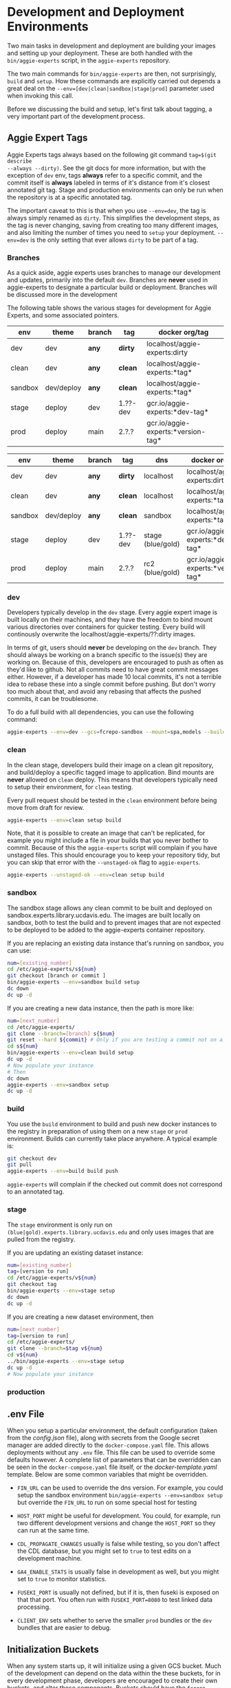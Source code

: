 * Development and Deployment Environments

Two main tasks in development and deployment are building your images and
setting up your deployment.  These are both handled with the
~bin/aggie-experts~ script, in the ~aggie-experts~ repository.

The two main commands for ~bin/aggie-experts~ are then, not surprisingly,
~build~ and ~setup~.  How these commands are explicitly carried out depends a
great deal on the ~--env=[dev|clean|sandbox|stage|prod]~ parameter used when
invoking this call.

Before we discussing the build and setup, let's first talk about tagging, a
very important part of the development process.

** Aggie Expert Tags
Aggie Experts tags always based on the following git command ~tag=$(git describe
--always --dirty)~.  See the git docs for more information, but with the
exception of ~dev~ env, tags *always* refer to a specific commit, and the commit
itself is *always* labeled in terms of it's distance from it's closest annotated
git tag.  Stage and production environments can only be run when the repository
is at a specific annotated tag.

The important caveat to this is that when you use ~--env=dev~, the tag is always
simply renamed as ~dirty~.  This simplifies the development steps, as the tag is
never changing, saving from creating too many different images, and also
limiting the number of times you need to ~setup~ your deployment. ~--env=dev~ is
the only setting that ever allows ~dirty~ to be part of a tag.

*** Branches
As a quick aside, aggie experts uses branches to manage our development and
updates, primarily into the default ~dev~.  Branches are *never* used in
aggie-experts to designate a particular build or deployment.  Branches will be
discussed more in the development


The following table shows the various stages for development for Aggie Experts,
and some associated pointers.

|---------+------------+--------+----------+------------------------------------|
| env     | theme      | branch | tag      | docker org/tag                     |
|---------+------------+--------+----------+------------------------------------|
| dev     | dev        | *any*  | *dirty*  | localhost/aggie-experts:dirty      |
| clean   | dev        | *any*  | *clean*  | localhost/aggie-experts:*tag*      |
| sandbox | dev/deploy | *any*  | *clean*  | localhost/aggie-experts:*tag*      |
| stage   | deploy     | dev    | 1.??-dev | gcr.io/aggie-experts:*dev-tag*     |
| prod    | deploy     | main   | 2.?.?    | gcr.io/aggie-experts:*version-tag* |
|---------+------------+--------+----------+------------------------------------|


|---------+------------+--------+----------+-------------------+------------------------------------|
| env     | theme      | branch | tag      | dns               | docker org/tag                     |
|---------+------------+--------+----------+-------------------+------------------------------------|
| dev     | dev        | *any*  | *dirty*  | localhost         | localhost/aggie-experts:dirty      |
| clean   | dev        | *any*  | *clean*  | localhost         | localhost/aggie-experts:*tag*      |
| sandbox | dev/deploy | *any*  | *clean*  | sandbox           | localhost/aggie-experts:*tag*      |
| stage   | deploy     | dev    | 1.??-dev | stage (blue/gold) | gcr.io/aggie-experts:*dev-tag*     |
| prod    | deploy     | main   | 2.?.?    | rc2  (blue/gold)  | gcr.io/aggie-experts:*version-tag* |
|---------+------------+--------+----------+-------------------+------------------------------------|

*** dev
Developers typically develop in the ~dev~ stage.  Every aggie expert image is
built locally on their machines, and they have the freedom to bind mount various
directories over containers for quicker testing.  Every build will continously
overwrite the localhost/aggie-experts/??:dirty images.

In terms of git, users should *never* be developing on the ~dev~ branch.  They
should always be working on a branch specific to the issue(s) they are working
on.  Because of this, developers are encouraged to push as often as they'd like
to github.  Not all commits need to have great commit messages either.  However,
if a developer has made 10 local commits, it's not a terrible idea to rebase
these into a single commit before pushing.  But don't worry too much about that,
and avoid any rebasing that affects the pushed commits, it can be troublesome.

To do a full build with all dependencies, you can use the following command:

#+begin_src bash
  aggie-experts --env=dev --gcs=fcrepo-sandbox --mount=spa,models --build-args='--depth=ALL' build
#+end_src

*** clean
In the clean stage, developers build their image on a clean git repository, and
build/deploy a specific tagged image to application.  Bind mounts are *never*
allowed on ~clean~ deploy.  This means that developers typically need to setup
their environment, for ~clean~ testing.

Every pull request should be tested in the ~clean~ environment before being move
from draft for review.

#+begin_src bash
  aggie-experts --env=clean setup build
#+end_src

Note, that it is possible to create an image that can't be replicated, for
example you might include a file in your builds that you never bother to commit.
Because of this the ~aggie-experts~ script will complain if you have unstaged
files. This should encourage you to keep your repository tidy, but you can skip
that error with the ~--unstaged-ok~ flag to ~aggie-experts~.

#+begin_src bash
  aggie-experts --unstaged-ok --env=clean setup build
#+end_src

*** sandbox
The sandbox stage allows any clean commit to be built and deployed on
sandbox.experts.library.ucdavis.edu.  The images are built locally on sandbox,
both to test the build and to prevent images that are not expected to be
deployed to be added to the aggie-experts container repository.

If you are replacing an existing data instance that's running on sandbox, you
can use:

#+begin_src bash
  num=[existing_number]
  cd /etc/aggie-experts/s${num}
  git checkout [branch or commit ]
  bin/aggie-experts --env=sandbox build setup
  dc down
  dc up -d
#+end_src

If you are creating a new data instance, then the path is more like:

#+begin_src bash
  num=[next_number]
  cd /etc/aggie-experts/
  git clone --branch=[branch] s{$num}
  git reset --hard ${commit} # Only if you are testing a commit not on a branch head
  cd s${num}
  bin/aggie-experts --env=clean build setup
  dc up -d
  # Now populate your instance
  # Then
  dc down
  aggie-experts --env=sandbox setup
  dc up -d
#+end_src

*** build
You use the ~build~ environment to build and push new docker instances to the
registry in preparation of using them on a new ~stage~ or ~prod~ environment.
Builds can currently take place anywhere.  A typical example is:

#+begin_src bash
  git checkout dev
  git pull
  aggie-experts --env=build build push
#+end_src

~aggie-experts~ will complain if the checked out commit does not correspond to
an annotated tag.

*** stage
The ~stage~ environment is only run on ~(blue|gold).experts.library.ucdavis.edu~
and only uses images that are pulled from the registry.

If you are updating an existing dataset instance:
#+begin_src bash
  num=[existing_number]
  tag=[version to run]
  cd /etc/aggie-experts/v${num}
  git checkout tag
  bin/aggie-experts --env=stage setup
  dc down
  dc up -d
#+end_src

If you are creating a new dataset environment, then

#+begin_src bash
  num=[next_number]
  tag=[version to run]
  cd /etc/aggie-experts/
  git clone --branch=$tag v${num}
  cd v${num}
  ../bin/aggie-experts --env=stage setup
  dc up -d
  # Now populate your instance
#+end_src

*** production

** .env File

   When you setup a particular environment, the default configuration (taken
from the [[config.json][config.json]] file), along with secrets from the Google secret manager
are added directly to the ~docker-compose.yaml~ file.  This allows deployments
without any ~.env~ file.  This file can be used to override some defaults
however.  A complete list of parameters that can be overridden can be seen in
the ~docker-compose.yaml~ file itself, or the [[docker-template.yaml][docker-template.yaml]] template.
Below are some common variables that might be overridden.

   - ~FIN_URL~ can be used to override the dns version.  For example, you could
     setup the sandbox environment ~bin/aggie-experts --env=sandbox setup~ but
     override the ~FIN_URL~ to run on some special host for testing

   - ~HOST_PORT~ might be useful for development. You could, for example, run
     two different development versions and change the ~HOST_PORT~ so they can
     run at the same time.

   - ~CDL_PROPAGATE_CHANGES~ usually is false while testing, so you don't affect
     the CDL database, but you might set to ~true~ to test edits on a
     development machine.

   - ~GA4_ENABLE_STATS~ is usually false in development as well, but you might
     set to ~true~ to monitor statistics.

   - ~FUSEKI_PORT~ is usually not defined, but if it is, then fuseki is exposed
     on that that port.  You often run with ~FUSEKI_PORT=8080~ to test linked
     data processing.

   - ~CLIENT_ENV~ sets whether to serve the smaller ~prod~ bundles or the ~dev~
     bundles that are easier to debug.

** Initialization Buckets

When any system starts up, it will initialize using a given GCS bucket.  Much of
the development can depend on the data within the these buckets, for in every
development phase, developers are encouraged to create their own buckets, and
alter those components.  Buckets should have the ~fcrepo-~ prefix, and be tagged
as ~fcrepo~ as well.

|---------+-------+----------------|
| stage   | alter | gcs bucket     |
|---------+-------+----------------|
| dev     | Y     | fcrepo-dev     |
| clean   | Y     | fcrepo-dev     |
| sandbox | Y     | fcrepo-sandbox |
| stage   | N     | fcrepo-1       |
| prod    | N     | fcrepo-1       |
|---------+-------+----------------|

** Authorization

Except under extraordinary circumstances, developers will always use the
authorization server at sandbox.auth.library.ucdavis.edu, and test and
production instances will use auth.library.ucdavis.edu.  It's important to
understand that the client is different between dev/clean and sandbox.  This is
why they require different secrets in their setup.

|---------+-------------+----------------------------------|
| stage   | auth-client | auth-server                      |
|---------+-------------+----------------------------------|
| dev     | local-dev   | auth.library.ucdavis.edu         |
| clean   | local-dev   | auth.library.ucdavis.edu         |
| sandbox | sandbox     | auth.library.ucdavis.edu         |
| test    | experts     | auth.library.ucdavis.edu         |
| prod    | experts     | auth.library.ucdavis.edu         |
|---------+-------------+----------------------------------|

* TODO aggie-experts command-line utility

* Production Deployment

The production deployment depends on multiple VMs and docker constellations,
controlled with docker-compose files.  An [[https://docs.google.com/drawings/d/1fLANXV295-rPT_NLGNDRyE1cVLNi30JMLDXwReywRjU/edit?usp=sharing][Overview Document]] gives a general
description of the deployment setup.  All traffic to the website is directed to
an apache instance that acts as a routing service to the underlying backend
service.  The router does some coarse scale redirection; maintains the SSL
certificates, but mostly monitors which of two potential backend services are
currently operational. It does this by monitoring specific ports from two VMs
gold and blue. Note blue and gold are only available within the libraries staff
VPN.  The router (router.experts.library.ucdavis.edu) will dynamically switch
between the backends based on which is currently operational.  If both are
operational, it will switch between them, if neither, it will throw a 400 error.
For Aggie Experts only one backend should be operational at any one time, but
the router doesn't care about that.

|------------------------------------+-------------------|
| machine                            | specs             |
|------------------------------------+-------------------|
| blue.experts.library.ucdavis.edu   | 32Gb, 2.5Tb, 8cpu |
| gold.experts.library.experts.edu   | 32Gb, 2.5Tb, 8cpu |
| router.experts.library.ucdavis.edu | 4Gb, 25Gb, 8cpu   |
|------------------------------------+-------------------|

On a typical redeployment of the system, you should never need to worry about
the router configuration. However, you are often very interested in what backend
server is operational.

The router manages this by including a routing indicator in the clients cookies.
The example below shows that the ROUTEID is set to `experts.blue`.

#+begin_src bash
curl -I https://experts.ucdavis.edu
#+end_src

#+begin_example
HTTP/1.1 200 OK
Date: Thu, 23 May 2024 22:47:05 GMT
Server: Apache/2.4.53 (Red Hat Enterprise Linux) OpenSSL/3.0.7
x-powered-by: Express
accept-ranges: bytes
cache-control: public, max-age=0
last-modified: Fri, 26 Apr 2024 22:28:56 GMT
etag: W/"1d2a-18f1c86a040"
content-type: text/html; charset=UTF-8
content-length: 7466
Set-Cookie: ROUTEID=experts.blue; path=/
#+end_example

The router will try and maintain the same connection with the backend if
possible, but if not it will reset this cookie, and switch to whatever backend
is working.

In our setup, there should never be two instances working, except for the few
minutes where a redeployment is in progress.  The general setup is relatively
straightforward.  The only major consideration, is that while you are preparing
your system, you need to make sure that you are *not* using the production
deployment port, otherwise the router will include your setup prematurely.

Here are the steps to deploy to blue and gold. Each new deployment should target
the non-running instance, alternating between blue and gold.

** Deployment Steps


*** Identify server
  Since we switch between blue and gold servers, you are never really sure which
  is in production, so you have to check the ROUTEID cookie with ~curl -I
  https://experts.ucdavis.edu~.

  Fill in the following instructions with this value:

  #+begin_src bash
  cur=gold # or blue
  case $cur in "gold") new="blue";; "blue") new="gold";; *) new="BAD"; esac
  version=1.0.0 # or whatever
  dir=1.0-1 # Major.Minor-ServerInstance

  alias dc=docker-compose # or 'docker compose'
  #+end_src


*** Initialize new service

  First, initialize your new service.  This example shows where you are simply
  updating the production images, but the steps are required for any changes.
  These commands simply drop any previous data, and get the latest required
  versions.

  #+begin_src bash
    ssh ${new}.experts.library.ucdavis.edu
    cd /etc/aggie-experts
    git clone https://github.com/ucd-library/aggie-experts.git ${major}.${minor}-1
    cd ${major}-${minor}-1
    git checkout ${version}
    bin/aggie-experts --env=prod|stage setup
    dc pull
  #+end_src

  If you run into an error when pulling the images, one of the following might
  be your issue:
  - docker is not authorized to pull images: `gcloud auth configure-docker`
  - you are not logged into gcloud: `gcloud auth login`
  - you have the wrong project set: `gcloud config set project aggie-experts`

  #+begin_src bash
  dc up -d
  #+end_src

  You can follow along and monitor the logs to see that the initialization script
  worked properly.

*** Retire current service

  At this point, you can vist the production pages, and verify that both backends
  are running.  This is okay, since you cannot write to the current server.  Once
  you have convinced yourself that things look good, you can stop (but don't bring
  down) the cur (now old) server.  You stop it, so if there is a big problem, you
  can

  #+begin_src bash
  ssh ${cur}.library.ucdavis.edu
  cd /etc/aggie-experts/${old}
  dc stop
  #+end_src
